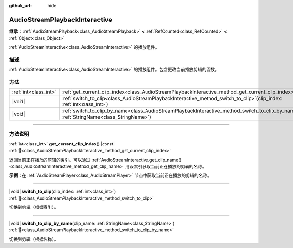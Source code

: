 :github_url: hide

.. DO NOT EDIT THIS FILE!!!
.. Generated automatically from Godot engine sources.
.. Generator: https://github.com/godotengine/godot/tree/4.4/doc/tools/make_rst.py.
.. XML source: https://github.com/godotengine/godot/tree/4.4/modules/interactive_music/doc_classes/AudioStreamPlaybackInteractive.xml.

.. _class_AudioStreamPlaybackInteractive:

AudioStreamPlaybackInteractive
==============================

**继承：** :ref:`AudioStreamPlayback<class_AudioStreamPlayback>` **<** :ref:`RefCounted<class_RefCounted>` **<** :ref:`Object<class_Object>`

:ref:`AudioStreamInteractive<class_AudioStreamInteractive>` 的播放组件。

.. rst-class:: classref-introduction-group

描述
----

:ref:`AudioStreamInteractive<class_AudioStreamInteractive>` 的播放组件。包含更改当前播放剪辑的函数。

.. rst-class:: classref-reftable-group

方法
----

.. table::
   :widths: auto

   +-----------------------+----------------------------------------------------------------------------------------------------------------------------------------------------------+
   | :ref:`int<class_int>` | :ref:`get_current_clip_index<class_AudioStreamPlaybackInteractive_method_get_current_clip_index>`\ (\ ) |const|                                          |
   +-----------------------+----------------------------------------------------------------------------------------------------------------------------------------------------------+
   | |void|                | :ref:`switch_to_clip<class_AudioStreamPlaybackInteractive_method_switch_to_clip>`\ (\ clip_index\: :ref:`int<class_int>`\ )                              |
   +-----------------------+----------------------------------------------------------------------------------------------------------------------------------------------------------+
   | |void|                | :ref:`switch_to_clip_by_name<class_AudioStreamPlaybackInteractive_method_switch_to_clip_by_name>`\ (\ clip_name\: :ref:`StringName<class_StringName>`\ ) |
   +-----------------------+----------------------------------------------------------------------------------------------------------------------------------------------------------+

.. rst-class:: classref-section-separator

----

.. rst-class:: classref-descriptions-group

方法说明
--------

.. _class_AudioStreamPlaybackInteractive_method_get_current_clip_index:

.. rst-class:: classref-method

:ref:`int<class_int>` **get_current_clip_index**\ (\ ) |const| :ref:`🔗<class_AudioStreamPlaybackInteractive_method_get_current_clip_index>`

返回当前正在播放的剪辑的索引。可以通过 :ref:`AudioStreamInteractive.get_clip_name()<class_AudioStreamInteractive_method_get_clip_name>` 用该索引获取当前正在播放的剪辑的名称。

\ **示例：**\ 在 :ref:`AudioStreamPlayer<class_AudioStreamPlayer>` 节点中获取当前正在播放的剪辑的名称。


.. tabs::

 .. code-tab:: gdscript

    var playing_clip_name = stream.get_clip_name(get_stream_playback().get_current_clip_index())



.. rst-class:: classref-item-separator

----

.. _class_AudioStreamPlaybackInteractive_method_switch_to_clip:

.. rst-class:: classref-method

|void| **switch_to_clip**\ (\ clip_index\: :ref:`int<class_int>`\ ) :ref:`🔗<class_AudioStreamPlaybackInteractive_method_switch_to_clip>`

切换到剪辑（根据索引）。

.. rst-class:: classref-item-separator

----

.. _class_AudioStreamPlaybackInteractive_method_switch_to_clip_by_name:

.. rst-class:: classref-method

|void| **switch_to_clip_by_name**\ (\ clip_name\: :ref:`StringName<class_StringName>`\ ) :ref:`🔗<class_AudioStreamPlaybackInteractive_method_switch_to_clip_by_name>`

切换到剪辑（根据名称）。

.. |virtual| replace:: :abbr:`virtual (本方法通常需要用户覆盖才能生效。)`
.. |const| replace:: :abbr:`const (本方法无副作用，不会修改该实例的任何成员变量。)`
.. |vararg| replace:: :abbr:`vararg (本方法除了能接受在此处描述的参数外，还能够继续接受任意数量的参数。)`
.. |constructor| replace:: :abbr:`constructor (本方法用于构造某个类型。)`
.. |static| replace:: :abbr:`static (调用本方法无需实例，可直接使用类名进行调用。)`
.. |operator| replace:: :abbr:`operator (本方法描述的是使用本类型作为左操作数的有效运算符。)`
.. |bitfield| replace:: :abbr:`BitField (这个值是由下列位标志构成位掩码的整数。)`
.. |void| replace:: :abbr:`void (无返回值。)`
